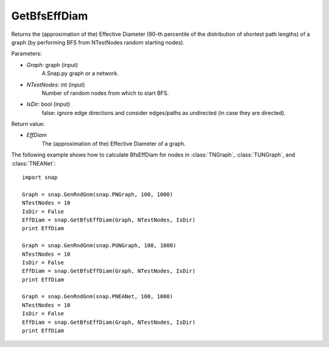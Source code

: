 GetBfsEffDiam
'''''''''''''

.. function:: GetBfsEffDiam(Graph, NTestNodes, IsDir = false) 

Returns the (approximation of the) Effective Diameter (90-th percentile of the distribution of shortest path lengths) of a graph (by performing BFS from NTestNodes random starting nodes).

Parameters:

- *Graph*: graph (input)
    A Snap.py graph or a network.

- *NTestNodes*: int (input)
    Number of random nodes from which to start BFS.

- *IsDir*: bool (input)
    false: ignore edge directions and consider edges/paths as undirected (in case they are directed).

Return value:

- *EffDiam*
    The (approximation of the) Effective Diameter of a graph.

The following example shows how to calculate BfsEffDiam for nodes in
:class:`TNGraph`, :class:`TUNGraph`, and :class:`TNEANet`::

    import snap

    Graph = snap.GenRndGnm(snap.PNGraph, 100, 1000)
    NTestNodes = 10
    IsDir = False
    EffDiam = snap.GetBfsEffDiam(Graph, NTestNodes, IsDir)
    print EffDiam

    Graph = snap.GenRndGnm(snap.PUNGraph, 100, 1000)
    NTestNodes = 10
    IsDir = False
    EffDiam = snap.GetBfsEffDiam(Graph, NTestNodes, IsDir)
    print EffDiam

    Graph = snap.GenRndGnm(snap.PNEANet, 100, 1000)
    NTestNodes = 10
    IsDir = False
    EffDiam = snap.GetBfsEffDiam(Graph, NTestNodes, IsDir)
    print EffDiam
